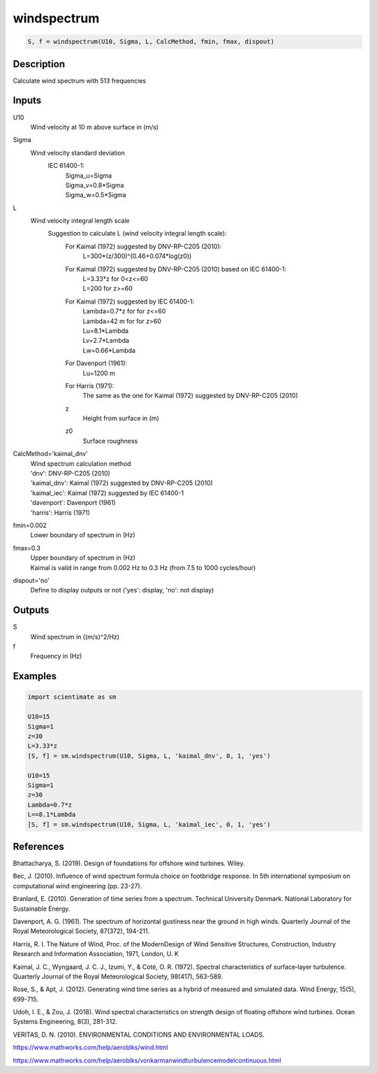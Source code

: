 .. ++++++++++++++++++++++++++++++++YA LATIF++++++++++++++++++++++++++++++++++
.. +                                                                        +
.. + ScientiMate                                                            +
.. + Earth-Science Data Analysis Library                                    +
.. +                                                                        +
.. + Developed by: Arash Karimpour                                          +
.. + Contact     : www.arashkarimpour.com                                   +
.. + Developed/Updated (yyyy-mm-dd): 2020-08-01                             +
.. +                                                                        +
.. ++++++++++++++++++++++++++++++++++++++++++++++++++++++++++++++++++++++++++

windspectrum
============

.. code:: python

    S, f = windspectrum(U10, Sigma, L, CalcMethod, fmin, fmax, dispout)

Description
-----------

Calculate wind spectrum with 513 frequencies

Inputs
------

U10
    Wind velocity at 10 m above surface in (m/s)
Sigma
    Wind velocity standard deviation 
        IEC 61400-1:
            | Sigma_u=Sigma
            | Sigma_v=0.8*Sigma
            | Sigma_w=0.5*Sigma
L
    Wind velocity integral length scale
        Suggestion to calculate L (wind velocity integral length scale):
            For Kaimal (1972) suggested by DNV-RP-C205 (2010):
                L=300*(z/300)^(0.46+0.074*log(z0))
            For Kaimal (1972) suggested by DNV-RP-C205 (2010) based on IEC 61400-1:
                | L=3.33*z for 0<z<=60 
                | L=200 for z>=60
            For Kaimal (1972) suggested by IEC 61400-1:
                | Lambda=0.7*z for for z<=60
                | Lambda=42 m for for z>60
                | Lu=8.1*Lambda
                | Lv=2.7*Lambda
                | Lw=0.66*Lambda
            For Davenport (1961):
                Lu=1200 m
            For Harris (1971):
                The same as the one for Kaimal (1972) suggested by DNV-RP-C205 (2010)
            z
                Height from surface in (m)
            z0
                Surface roughness
CalcMethod='kaimal_dnv'
    | Wind spectrum calculation method 
    | 'dnv': DNV-RP-C205 (2010)
    | 'kaimal_dnv': Kaimal (1972) suggested by DNV-RP-C205 (2010)
    | 'kaimal_iec': Kaimal (1972) suggested by IEC 61400-1
    | 'davenport': Davenport (1961)
    | 'harris': Harris (1971)
fmin=0.002
    Lower boundary of spectrum in (Hz)
fmax=0.3
    | Upper boundary of spectrum in (Hz)
    | Kaimal is valid in range from 0.002 Hz to 0.3 Hz (from 7.5 to 1000 cycles/hour)
dispout='no'
    Define to display outputs or not ('yes': display, 'no': not display)

Outputs
-------

S
    Wind spectrum in ((m/s)^2/Hz)
f
    Frequency in (Hz)

Examples
--------

.. code:: python

    import scientimate as sm

    U10=15
    Sigma=1
    z=30
    L=3.33*z
    [S, f] = sm.windspectrum(U10, Sigma, L, 'kaimal_dnv', 0, 1, 'yes')

    U10=15
    Sigma=1
    z=30
    Lambda=0.7*z
    L==8.1*Lambda
    [S, f] = sm.windspectrum(U10, Sigma, L, 'kaimal_iec', 0, 1, 'yes')

References
----------

Bhattacharya, S. (2019).
Design of foundations for offshore wind turbines.
Wiley.

Bec, J. (2010).
Influence of wind spectrum formula choice on footbridge response.
In 5th international symposium on computational wind engineering (pp. 23-27).

Branlard, E. (2010).
Generation of time series from a spectrum.
Technical University Denmark. National Laboratory for Sustainable Energy.

Davenport, A. G. (1961). 
The spectrum of horizontal gustiness near the ground in high winds. 
Quarterly Journal of the Royal Meteorological Society, 87(372), 194-211.

Harris, R. I. The Nature of Wind, 
Proc. of the ModernDesign of Wind Sensitive Structures, Construction,
Industry Research and Information Association, 1971, London, U. K

Kaimal, J. C., Wyngaard, J. C. J., Izumi, Y., & Coté, O. R. (1972). 
Spectral characteristics of surface‐layer turbulence. 
Quarterly Journal of the Royal Meteorological Society, 98(417), 563-589.

Rose, S., & Apt, J. (2012). 
Generating wind time series as a hybrid of measured and simulated data. 
Wind Energy, 15(5), 699-715.

Udoh, I. E., & Zou, J. (2018). 
Wind spectral characteristics on strength design of floating offshore wind turbines. 
Ocean Systems Engineering, 8(3), 281-312.

VERITAS, D. N. (2010). ENVIRONMENTAL CONDITIONS AND ENVIRONMENTAL LOADS.

https://www.mathworks.com/help/aeroblks/wind.html

https://www.mathworks.com/help/aeroblks/vonkarmanwindturbulencemodelcontinuous.html

.. License & Disclaimer
.. --------------------
..
.. Copyright (c) 2020 Arash Karimpour
..
.. http://www.arashkarimpour.com
..
.. THE SOFTWARE IS PROVIDED "AS IS", WITHOUT WARRANTY OF ANY KIND, EXPRESS OR
.. IMPLIED, INCLUDING BUT NOT LIMITED TO THE WARRANTIES OF MERCHANTABILITY,
.. FITNESS FOR A PARTICULAR PURPOSE AND NONINFRINGEMENT. IN NO EVENT SHALL THE
.. AUTHORS OR COPYRIGHT HOLDERS BE LIABLE FOR ANY CLAIM, DAMAGES OR OTHER
.. LIABILITY, WHETHER IN AN ACTION OF CONTRACT, TORT OR OTHERWISE, ARISING FROM,
.. OUT OF OR IN CONNECTION WITH THE SOFTWARE OR THE USE OR OTHER DEALINGS IN THE
.. SOFTWARE.
